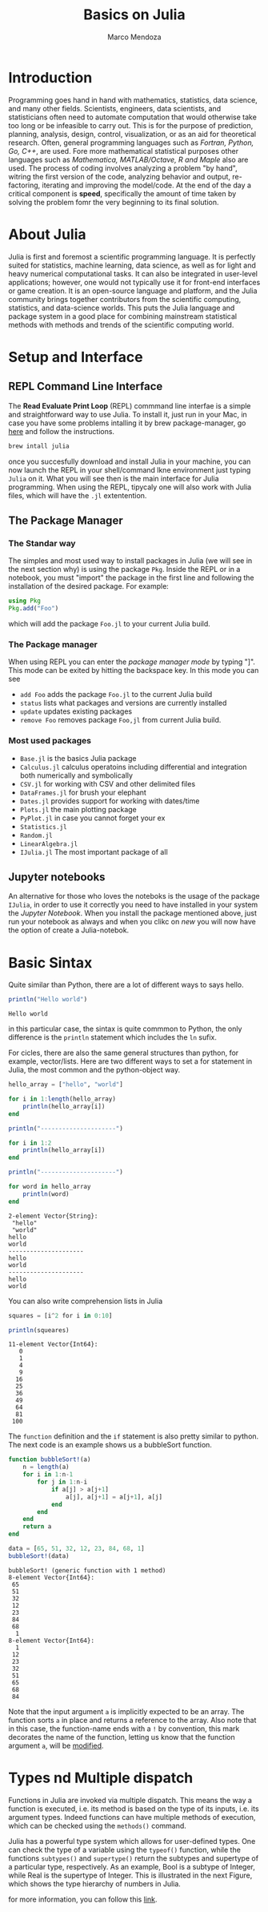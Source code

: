 #+title: Basics on Julia
#+author: Marco Mendoza
#+email: marco.mendoza@wizeline.com

* Introduction
Programming goes hand in hand with mathematics, statistics, data science, and many other fields. Scientists, engineers, data scientists, and statisticians often need to automate computation that would otherwise take too long or be infeasible to carry out. This is for the purpose of prediction, planning, analysis, design, control, visualization, or as an aid for theoretical research. Often, general programming languages such as /Fortran, Python, Go, C++/, are used. Fore more mathematical statistical purposes other languages such as /Mathematica, MATLAB/Octave, R and Maple/ also are used. The process of coding involves analyzing a problem "by hand", witring the first version of the code, analyzing behavior and output, re-factoring, iterating and improving the model/code. At the end of the day a critical component is *speed*, specifically the amount of time taken by solving the problem fomr the very beginning to its final solution.

[[file:run_speed.png]]

* About Julia
Julia is first and foremost a scientific programming language. It is perfectly suited for statistics, machine learning, data science, as well as for light and heavy numerical computational tasks. It can also be integrated in user-level applications; however, one would not typically use it for front-end interfaces or game creation. It is an open-source language and platform, and the Julia community brings together contributors from the scientific computing, statistics, and data-science worlds. This puts the Julia language and package system in a good place for combining mainstream statistical methods with methods and trends of the scientific computing world.

* Setup and Interface
** REPL Command Line Interface
The *Read Evaluate Print Loop* (REPL) commmand line interfae is a simple and straightforward way to use Julia. To install it, just run in your Mac, in case you have some problems intalling it by brew package-manager, go [[https://julialang.org/downloads/][here]] and follow the instructions.

#+begin_src bash :eval no
brew intall julia
#+end_src

once you succesfully download and install Julia in your machine, you can now launch the REPL in your shell/command lkne environment just typing =Julia= on it. What you will see then is the main interface for  Julia programming. When using the REPL, tipycaly one will also work with Julia files, which will have the =.jl= extentention.

** The Package Manager
*** The Standar way
The simples and most used way to install packages in Julia (we will see in the next section why) is using the package =Pkg=. Inside the REPL or in a notebook, you must "import" the package in the first line and following the installation of the desired package. For example:

#+begin_src julia :eval no
using Pkg
Pkg.add("Foo")
#+end_src

which will add the package =Foo.jl= to your current Julia build.

*** The Package manager
When using REPL you can enter the /package manager mode/ by typing "]". This mode can be exited by hitting the backspace key. In this mode you can see
 + =add Foo= adds the package =Foo.jl= to the current Julia build
 + =status= lists what packages and versions are currently installed
 + =update= updates existing packages
 + =remove Foo= removes package =Foo,jl= from current Julia build.

*** Most used packages

+ =Base.jl= is the basics Julia package
+ =Calculus.jl= calculus operatoins including differential and integration both numerically and symbolically
+ =CSV.jl= for working with CSV and other delimited files
+ =DataFrames.jl= for brush your elephant
+ =Dates.jl= provides support for working with dates/time
+ =Plots.jl= the main plotting package
+ =PyPlot.jl= in case you cannot forget your ex
+ =Statistics.jl=
+ =Random.jl=
+ =LinearAlgebra.jl=
+ =IJulia.jl= The most important package of all

** Jupyter notebooks
An alternative for those who loves the noteboks is the usage of the package =IJulia=, in order to use it correctly you need to have installed in your system the /Jupyter Notebook/. When you install the package mentioned above, just run your notebook as always and when you clikc on /new/ you will now have the option of create a Julia-notebok.

* Basic Sintax
Quite similar than Python, there are a lot of different ways to says hello.

#+begin_src julia :results output :exports both
println("Hello world")
#+end_src

#+RESULTS:
: Hello world

in this particular case, the sintax is quite commmon to Python, the only difference is the =println= statement which includes the =ln= sufix.

For cicles, there are also the same general structures than python, for example, vector/lists. Here are two different ways to set a for statement in Julia, the most common and the python-object way.

#+begin_src julia :results output :exports both
hello_array = ["hello", "world"]

for i in 1:length(hello_array)
    println(hello_array[i])
end

println("---------------------")

for i in 1:2
    println(hello_array[i])
end

println("---------------------")

for word in hello_array
    println(word)
end
#+end_src

#+RESULTS:
#+begin_example
2-element Vector{String}:
 "hello"
 "world"
hello
world
---------------------
hello
world
---------------------
hello
world
#+end_example

You can also write comprehension lists in Julia

#+begin_src julia :results output :exports both
squares = [i^2 for i in 0:10]

println(squeares)
#+end_src

#+RESULTS:
#+begin_example
11-element Vector{Int64}:
   0
   1
   4
   9
  16
  25
  36
  49
  64
  81
 100
#+end_example

The =function= definition and the =if= statement is also pretty similar to python. The next code is an example shows us a bubbleSort function.

#+begin_src julia :results output :exports both
function bubbleSort!(a)
    n = length(a)
    for i in 1:n-1
        for j in 1:n-i
            if a[j] > a[j+1]
                a[j], a[j+1] = a[j+1], a[j]
            end
        end
    end
    return a
end

data = [65, 51, 32, 12, 23, 84, 68, 1]
bubbleSort!(data)
#+end_src

#+RESULTS:
#+begin_example
bubbleSort! (generic function with 1 method)
8-element Vector{Int64}:
 65
 51
 32
 12
 23
 84
 68
  1
8-element Vector{Int64}:
  1
 12
 23
 32
 51
 65
 68
 84
#+end_example

Note that the input argument =a= is implicitly expected to be an array. The function sorts =a= in place and returns a reference to the array. Also note that in this case, the function-name ends with a =!= by convention, this mark decorates the name of the function, letting us know that the function argument =a=, will be _modified_.

* Types nd Multiple dispatch

Functions in Julia are invoked via multiple dispatch. This means the way a function is executed, i.e. its method is based on the type of its inputs, i.e. its argument types. Indeed functions can have multiple methods of execution, which can be checked using the =methods()= command.

Julia has a powerful type system which allows for user-defined types. One can check the type of a variable using the =typeof()= function, while the functions =subtypes()= and =supertype()= return the subtypes and supertype of a particular type, respectively. As an example, Bool is a subtype of Integer, while Real is the supertype of Integer. This is illustrated in the next Figure, which shows the type hierarchy of numbers in Julia.

[[file:julia.png]]

for more information, you can follow this [[https://docs.julialang.org/en/v1/base/numbers/][link]].
